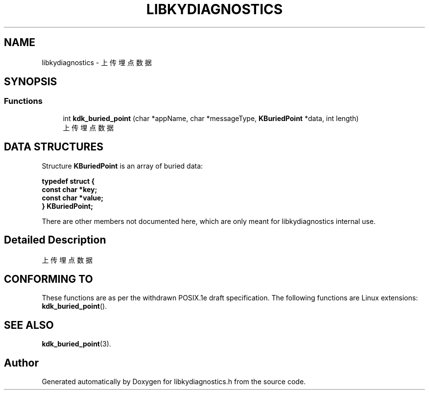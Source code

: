 .TH "LIBKYDIAGNOSTICS" 3 "Fri Sep 22 2023" "My Project" \" -*- nroff -*-
.ad l
.nh
.SH NAME
libkydiagnostics \- 上传埋点数据  

.SH SYNOPSIS
.br
.PP
.SS "Functions"

.in +1c
.ti -1c
.RI "int \fBkdk_buried_point\fP (char *appName, char *messageType, \fBKBuriedPoint\fP *data, int length)"
.br
.RI "上传埋点数据 "
.in -1c
.SH DATA STRUCTURES

Structure \fBKBuriedPoint\fR is an array of buried data:

\fBtypedef struct {
.br
    const char *key;
    const char *value;
.br
} KBuriedPoint;\fP

There are other members not documented here, which are only meant for
libkydiagnostics internal use.
.SH "Detailed Description"
.PP 
上传埋点数据 
.SH "CONFORMING TO"
These functions are as per the withdrawn POSIX.1e draft specification.
The following functions are Linux extensions:
.BR kdk_buried_point ().
.SH "SEE ALSO"
.BR kdk_buried_point (3).

.SH "Author"
.PP 
Generated automatically by Doxygen for libkydiagnostics.h from the source code\&.
